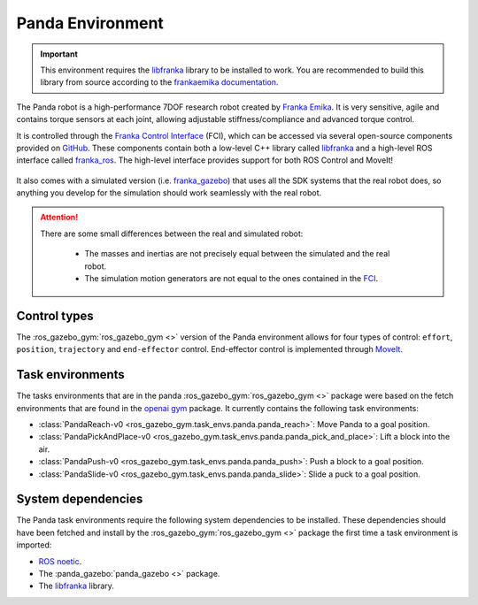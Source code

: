 Panda Environment
=================

.. important::

   This environment requires the `libfranka`_ library to be installed to work. You are recommended to build this
   library from source according to the `frankaemika documentation`_.

The Panda robot is a high-performance 7DOF research robot created by `Franka Emika`_. It
is very sensitive, agile and contains torque sensors at each joint, allowing
adjustable stiffness/compliance and advanced torque control.

It is controlled through the `Franka Control Interface`_ (FCI), which can be accessed
via several open-source components provided on `GitHub <https://github.com/frankaemika>`_.
These components contain both a low-level C++ library called `libfranka`_  and a high-level
ROS interface called `franka_ros`_. The high-level interface provides support for both ROS
Control and MoveIt!

.. figure:: ../../images/panda/panda_robot.png
   :alt: Panda Robot

It also comes with a simulated version (i.e. `franka_gazebo`_) that uses all the SDK systems
that the real robot does, so anything you develop for the simulation should work
seamlessly with the real robot.

.. figure:: ../../images/panda/panda_sim.png
   :alt: Panda Reach simulation

.. attention::
   There are some small differences between the real and simulated robot:

      - The masses and inertias are not precisely equal between the simulated and the real robot.
      - The simulation motion generators are not equal to the ones contained in the
        `FCI <https://frankaemika.github.io/docs/libfranka.html#realtime-commands>`_.

.. _franka_gazebo: https://frankaemika.github.io/docs/franka_ros.html#franka-gazebo

Control types
-------------

The :ros_gazebo_gym:`ros_gazebo_gym <>` version of the Panda environment allows for four types of control: ``effort``, ``position``, ``trajectory`` and
``end-effector`` control. End-effector control is implemented through `MoveIt`_.

.. _MoveIt: https://moveit.ros.org/

.. seealso::
   All the components used to create the :ros_gazebo_gym:`ros_gazebo_gym <>` Panda environment are contained in the `panda-gazebo`_ ROS workspace
   package. This package is automatically downloaded and built by :ros_gazebo_gym:`ros_gazebo_gym <>` package when running one of the panda task
   environments.

.. _panda-gazebo: https://github.com/rickstaa/panda-gazebo

Task environments
-----------------

The tasks environments that are in the panda :ros_gazebo_gym:`ros_gazebo_gym <>` package were based on the fetch environments that are found in the `openai gym`_
package. It currently contains the following task environments:

* :class:`PandaReach-v0 <ros_gazebo_gym.task_envs.panda.panda_reach>`: Move Panda to a goal position.
* :class:`PandaPickAndPlace-v0 <ros_gazebo_gym.task_envs.panda.panda_pick_and_place>`: Lift a block into the air.
* :class:`PandaPush-v0 <ros_gazebo_gym.task_envs.panda.panda_push>`: Push a block to a goal position.
* :class:`PandaSlide-v0 <ros_gazebo_gym.task_envs.panda.panda_slide>`: Slide a puck to a goal position.


System dependencies
-------------------

The Panda task environments require the following system dependencies to be installed. These dependencies should have been fetched and install by the :ros_gazebo_gym:`ros_gazebo_gym <>` package
the first time a task environment is imported:

* `ROS noetic <http://wiki.ros.org/noetic>`_.
* The :panda_gazebo:`panda_gazebo <>` package.
* The `libfranka`_ library.

.. _`Franka Emika`: https://www.franka.de
.. _`Franka Control Interface`: https://frankaemika.github.io/docs/
.. _`libfranka`: https://frankaemika.github.io/docs/libfranka.html
.. _`franka_ros`: https://frankaemika.github.io/docs/franka_ros.html
.. _`openai gym`: https://gym.openai.com/envs/#robotics
.. _`frankaemika documentation`: https://frankaemika.github.io/docs/installation_linux.html
